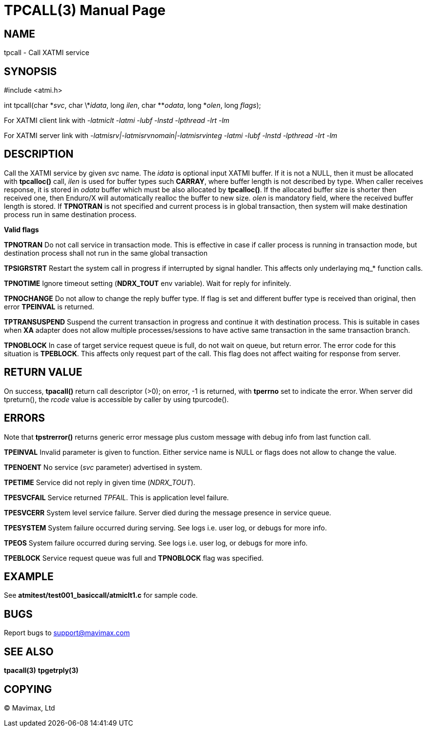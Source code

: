 TPCALL(3)
=========
:doctype: manpage


NAME
----
tpcall - Call XATMI service


SYNOPSIS
--------
#include <atmi.h>

int tpcall(char \*'svc', char \*'idata', long 'ilen', char **'odata', long *'olen', long 'flags');


For XATMI client link with '-latmiclt -latmi -lubf -lnstd -lpthread -lrt -lm'

For XATMI server link with '-latmisrv|-latmisrvnomain|-latmisrvinteg -latmi -lubf -lnstd -lpthread -lrt -lm'

DESCRIPTION
-----------
Call the XATMI service by given 'svc' name. The 'idata' is optional input XATMI 
buffer. If it is not a NULL, then it must be allocated with *tpcalloc()* call, 
'ilen' is used for buffer types such *CARRAY*, where buffer length is not 
described by type. When caller receives response, it is stored in 'odata' 
buffer which must be also allocated by *tpcalloc()*. If the allocated buffer 
size is shorter then received one, then Enduro/X will automatically realloc the 
buffer to new size. 'olen' is mandatory field, where the received buffer length 
is stored. If *TPNOTRAN* is not specified and current process is in global 
transaction, then system will make destination process run in 
same destination process.

*Valid flags*

*TPNOTRAN* Do not call service in transaction mode. This is effective in 
case if caller process is running in transaction mode, but destination process 
shall not run in the same global transaction

*TPSIGRSTRT* Restart the system call in progress if interrupted by signal 
handler. This affects only underlaying mq_* function calls.

*TPNOTIME* Ignore timeout setting (*NDRX_TOUT* env variable). 
Wait for reply for infinitely.

*TPNOCHANGE* Do not allow to change the reply buffer type. If flag 
is set and different buffer type is received than original, 
then error *TPEINVAL* is returned.

*TPTRANSUSPEND* Suspend the current transaction in progress and continue it 
with destination process. This is suitable in cases when *XA* adapter does not 
allow multiple processes/sessions to have active same transaction 
in the same transaction branch.

*TPNOBLOCK* In case of target service request queue is full, do not wait on queue, but
return error. The error code for this situation is *TPEBLOCK*. This affects only
request part of the call. This flag does not affect waiting for response from server.

RETURN VALUE
------------ 
On success, *tpacall()* return call descriptor (>0); on error, -1 is returned, 
with *tperrno* set to indicate the error. When server did tpreturn(), the 'rcode'
value is accessible by caller by using tpurcode().


ERRORS
------
Note that *tpstrerror()* returns generic error message plus custom message with 
debug info from last function call.

*TPEINVAL* Invalid parameter is given to function. Either service name is NULL 
or flags does not allow to change the value.

*TPENOENT* No service ('svc' parameter) advertised in system.

*TPETIME* Service did not reply in given time ('NDRX_TOUT'). 

*TPESVCFAIL* Service returned 'TPFAIL'. This is application level failure.

*TPESVCERR* System level service failure. Server died during the message presence in service queue.

*TPESYSTEM* System failure occurred during serving. See logs i.e. user log, or debugs for more info.

*TPEOS* System failure occurred during serving. See logs i.e. user log, or debugs for more info.

*TPEBLOCK* Service request queue was full and *TPNOBLOCK* flag was specified.

EXAMPLE
-------
See *atmitest/test001_basiccall/atmiclt1.c* for sample code.

BUGS
----
Report bugs to support@mavimax.com

SEE ALSO
--------
*tpacall(3)* *tpgetrply(3)*

COPYING
-------
(C) Mavimax, Ltd

